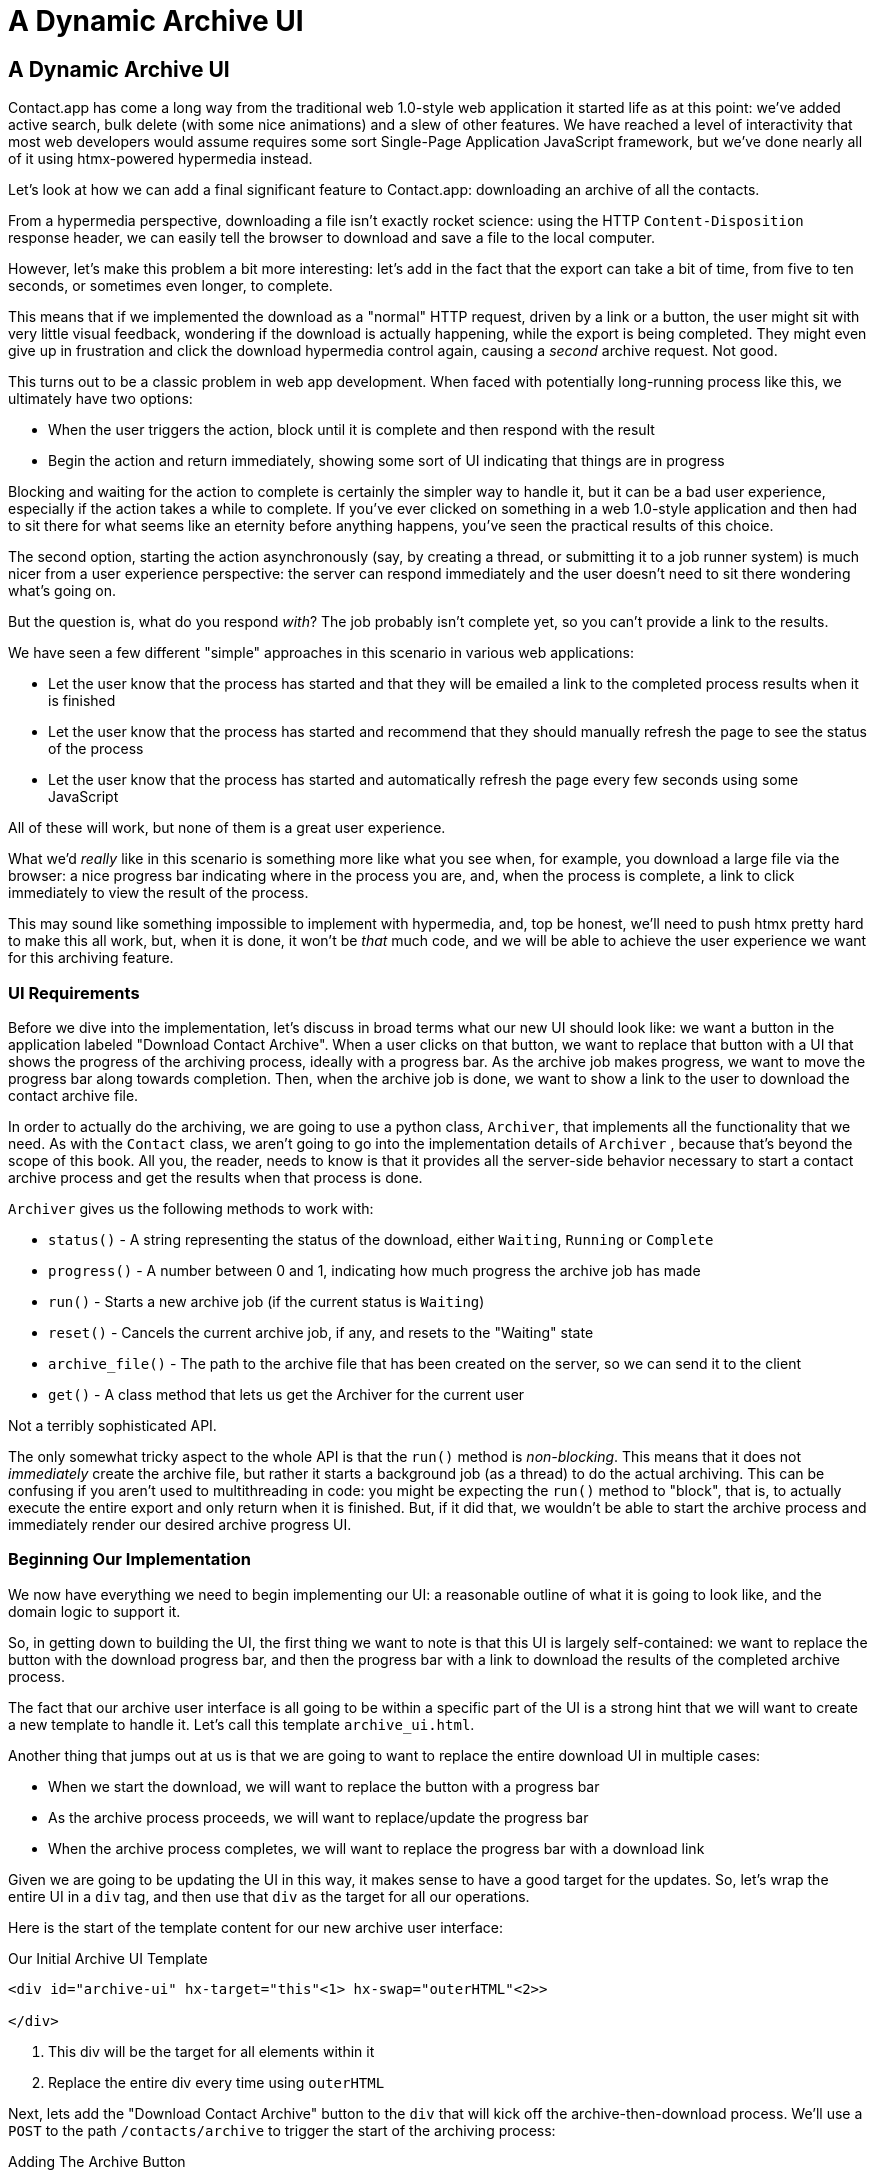 
= A Dynamic Archive UI
:chapter: 08
:url: ./a-dynamic-archive-ui/

== A Dynamic Archive UI

Contact.app has come a long way from the traditional web 1.0-style web application it started life as at this point:
we've added active search, bulk delete (with some nice animations) and a slew of other features.  We have reached a level
of interactivity that most web developers would assume requires some sort Single-Page Application JavaScript framework,
but we've done nearly all of it using htmx-powered hypermedia instead.

Let's look at how we can add a final significant feature to Contact.app: downloading an archive of all the contacts.

From a hypermedia perspective, downloading a file isn't exactly rocket science: using the HTTP `Content-Disposition`
response header, we can easily tell the browser to download and save a file to the local computer.

However, let's make this problem a bit more interesting: let's add in the fact that the export can take a bit of time,
from five to ten seconds, or sometimes even longer, to complete.

This means that if we implemented the download as a "normal" HTTP request, driven by a link or a button, the user might
sit with very little visual feedback, wondering if the download is actually happening, while the export is being completed.
They might even give up in frustration and click the download hypermedia control again, causing a _second_ archive
request.  Not good.

This turns out to be a classic problem in web app development.  When faced with potentially long-running process like this,
we ultimately have two options:

* When the user triggers the action, block until it is complete and then respond with the result
* Begin the action and return immediately, showing some sort of UI indicating that things are in progress

Blocking and waiting for the action to complete is certainly the simpler way to handle it, but it can be a bad user
experience, especially if the action takes a while to complete.  If you've ever clicked on something in a web 1.0-style
application and then had to sit there for what seems like an eternity before anything happens, you've seen the
practical results of this choice.

The second option, starting the action asynchronously (say, by creating a thread, or submitting it
to a job runner system) is much nicer from a user experience perspective: the server can respond immediately and the user
doesn't need to sit there wondering what's going on.

But the question is, what do you respond _with_?  The job probably isn't complete yet, so you can't provide a link
to the results.

We have seen a few different "simple" approaches in this scenario in various web applications:

* Let the user know that the process has started and that they will be emailed a link to the completed process
  results when it is finished
* Let the user know that the process has started and recommend that they should manually refresh the page to see the
  status of the process
* Let the user know that the process has started and automatically refresh the page every few seconds using some JavaScript

All of these will work, but none of them is a great user experience.

What we'd _really_ like in this scenario is something more like what you see when, for example, you download a large file via the
browser: a nice progress bar indicating where in the process you are, and, when the process is complete, a link to click immediately
to view the result of the process.

This may sound like something impossible to implement with hypermedia, and, top be honest, we'll need to push htmx pretty hard
to make this all work, but, when it is done, it won't be _that_ much code, and we will be able to achieve the user experience
we want for this archiving feature.

=== UI Requirements

Before we dive into the implementation, let's discuss in broad terms what our new UI should look like:  we want a button
in the application labeled "Download Contact Archive".  When a user clicks on that button, we want to replace that
button with a UI that shows the progress of the archiving process, ideally with a progress bar.  As the archive job makes
progress, we want to move the progress bar along towards completion.  Then, when the archive job is done, we want to
show a link to the user to download the contact archive file.

In order to actually do the archiving, we are going to use a python class, `Archiver`, that implements all the
functionality that we need.  As with the `Contact` class, we aren't going to go into the implementation details of `Archiver`
, because that's beyond the scope of this book.  All you, the reader, needs to know is that it provides all the server-side
behavior necessary to start a contact archive process and get the results when that process is done.

`Archiver` gives us the following methods to work with:

* `status()` - A string representing the status of the download, either `Waiting`, `Running` or `Complete`
* `progress()` - A number between 0 and 1, indicating how much progress the archive job has made
* `run()` - Starts a new archive job (if the current status is `Waiting`)
* `reset()` - Cancels the current archive job, if any, and resets to the "Waiting" state
* `archive_file()` - The path to the archive file that has been created on the server, so we can send it to the client
* `get()` - A class method that lets us get the Archiver for the current user

Not a terribly sophisticated API.

The only somewhat tricky aspect to the whole API is that the `run()` method
is _non-blocking_. This means that it does not _immediately_ create the archive file, but rather it starts a background job
(as a thread) to do the actual archiving.  This can be confusing if you aren't used to multithreading in code: you might
be expecting the `run()` method to "block", that is, to actually execute the entire export and only return when it is
finished.  But, if it did that, we wouldn't be able to start the archive process and immediately render our desired
archive progress UI.

=== Beginning Our Implementation

We now have everything we need to begin implementing our UI: a reasonable outline of what it is going to look like, and
the domain logic to support it.

So, in getting down to building the UI, the first thing we want to note is that this UI is largely self-contained: we
want to replace the button with the download progress bar, and then the progress bar with a link to download the results
of the completed archive process.

The fact that our archive user interface is all going to be within a specific part of the UI is a strong hint
that we will want to create a new template to handle it.  Let's call this template `archive_ui.html`.

Another thing that jumps out at us is that we are going to want to replace the entire download UI in multiple cases:

* When we start the download, we will want to replace the button with a progress bar
* As the archive process proceeds, we will want to replace/update the progress bar
* When the archive process completes, we will want to replace the progress bar with a download link

Given we are going to be updating the UI in this way, it makes sense to have a good target for the updates.  So, let's
wrap the entire UI in a `div` tag, and then use that `div` as the target for all our operations.

Here is the start of the template content for our new archive user interface:

.Our Initial Archive UI Template
[source, html]
----
<div id="archive-ui" hx-target="this"<1> hx-swap="outerHTML"<2>>

</div>
----
<1> This div will be the target for all elements within it
<2> Replace the entire div every time using `outerHTML`

Next, lets add the "Download Contact Archive" button to the `div` that will kick off the archive-then-download
process.  We'll use a `POST` to the path `/contacts/archive` to trigger the start of the archiving process:

.Adding The Archive Button
[source, html]
----
<div id="archive-ui" hx-target="this" hx-swap="outerHTML">
  <button hx-post="/contacts/archive"> <1>
      Download Contact Archive
  </button>
</div>
----
<1> This button will issue a `POST` to `/contacts/archive`

Finally, let's include this new template in our main `index.html` template, above the contacts table:

.Our Initial Archive UI Template
[source, html]
----
{% block content %}

    {% include 'archive_ui.html' %} <1>

    <form action="/contacts" method="get" class="tool-bar">
----
<1> This template will now be included in the main template

With that done, we now have a button showing up in our web application to get the download going.  Since the enclosing
`div` has an `hx-target="this"` on it, the button will inherit that target and replace that enclosing `div` with whatever HTML
comes back from the `POST` to `/contacts/archive`.

=== Adding the Archiving End Point

Our next step is to handle the `POST` that our button is making.  What we are going to want to do is to get the
`Archiver` for the current user and invoke the `run()` method on it.  This will start the archive process running.  Then
we will want to render some new content indicating that the process is running.

To do that, what we want to do is reuse the `archive_ui` template to handle rendering the archive UI for both states,
when the archiver is "Waiting" and when it is "Running".  (We will handle the "Complete" state in a bit.)

This is a very common pattern: we put all the different potential UIs for a given chunk of the user interface into
a single template, and conditionally render the appropriate interface.  By keeping everything in one file, it makes
it much easier for other developers (or for us, if we come back after a while!) to understand exactly how the UI
works on the client side.

Since we are going to conditionally render different user interfaces based on the state of the archiver, we will need
to pass the archiver out to the template as a parameter.  So, again: we need to invoke `run()` on the archiver in our
controller and then pass the archiver along to the template, so it can render the UI appropriate for the current
status of the archive process.

Here is what the code looks like:

.Server Side Code To Start The Archive Process
[source, python]
----
@app.route("/contacts/archive", methods=["POST"]) <1>
def start_archive():
    archiver = Archiver.get() <2>
    archiver.run() <3>
    return render_template("archive_ui.html", archiver=archiver) <4>
----
<1> Handle `POST` to `/contacts/archive`
<2> Look up the Archiver
<3> Invoke the non-blocking `run()` method on it
<4> Render the `archive_ui.html` template, passing in the archiver

=== Conditionally Rendering A Progress UI

Now let's turn our attention to updating our archiving UI by setting `archive_ui.html` to conditionally render different
content depending on the state of the archive process.  We are passing the archiver through
as a variable to the template, and recall that the archiver has a `status()` method that we can consult to see what
the status of the archive process is.

We want to render the "Download Contact Archive" button if the archiver has the status `Waiting`, and we want to render
some sort of message indicating that progress is happening if the status is `Running`.  Let's update our template code
to do just that:

.Adding Conditional Rendering
[source, html]
----
<div id="archive-ui" hx-target="this" hx-swap="outerHTML">
    {% if archiver.status() == "Waiting" %} <1>
        <button hx-post="/contacts/archive">
            Download Contact Archive
        </button>
    {% elif archiver.status() == "Running" %}<2>
       Running...<3>
    {% end %}

</div>
----
<1> Only render button if the status is "Waiting"
<2> Render different content when status is "Running"
<3> For now, just some text saying things are Running

OK, great, we have some conditional logic in our template view, and the server side logic to support kicking off the
archive process.  We don't have a progress bar yet, but we'll get there!  Let's see how this works as it stands, and
refresh the main page of our application...

.Something Went Wrong
----
UndefinedError
jinja2.exceptions.UndefinedError: 'archiver' is undefined
----

Ouch!

We get an error message right out of the box.  Why?  Ah, of course, we are including the `archive_ui.html` in the
`index.html` template, but now the `archive_ui.html` template expects the archiver to be passed through to it, so
it can conditionally render the correct UI.

That's an easy fix: we just need to pass the archiver through when we render the `index.html` template as well:

.Including The Archiver When We Render index.html
[source, python]
----
@app.route("/contacts")
def contacts():
    search = request.args.get("q")
    if search is not None:
        contacts_set = Contact.search(search)
        if request.headers.get('HX-Trigger') == 'search':
            return render_template("rows.html", contacts=contacts_set)
    else:
        contacts_set = Contact.all()
    return render_template("index.html", contacts=contacts_set, archiver=Archiver.get())<1>
----
<1> Pass through archiver to the main template

Now with that done, we can load up the page.  And, sure enough, we can see the "Download Contact Archive" button.

When we click on it, the button is replaced with the content "Running...", and we can see in our development console
on the server side that the job is indeed getting kicked off properly.

== Polling

That's definitely progress, but we don't exactly have the best progress indicator here: just some static text telling
the user that the process is running.

Next we want to make the content update as the process makes progress and, ideally, show a progress bar indicating
how far along it is.  How can we do that in htmx using plain old hypermedia?

The technique we want to use here is called "polling", where we issue a request on an interval and update the UI based
on the new state of the server.

.Polling?  Really?
****
Polling has a bit of a bad rap, and it isn't the sexiest technique in the world: today
developers might look at a more advanced technique like WebSockets or Server Sent Events (SSE) to address this situation.

But, say what one will, polling _works_ and it is drop-dead simple.  You need to be careful to make sure you don't overwhelm
you system with polling requests, but, with a bit of care, you can create a reliable, passively updated component in
your UI using it.
****

htmx offers two types of polling.  The first is "fixed rate polling", which uses a special `hx-trigger` syntax to indicate
that something should be polled on a fixed interval.

Here is an example:

.Fixed Interval Polling
[source, html]
----
<div hx-get="/messages" hx-trigger="every 3s"> <1>
</div>
----
<1> trigger a `GET` to `/messages` every three seconds

This works great in situations when you want to poll indefinitely, for example if you want to constantly poll for new
messages to display to the user.  However, fixed rate polling isn't ideal when you have a definite process after which
you want to stop polling: it keeps polling forever, until the element it is on is removed from the DOM.

In our case, we have a definite process with an ending to it.  So, in our case, it will be better to use the second polling
technique, known as "load polling".  In load polling, you take advantage of the fact that htmx triggers a `load` event
when content is loaded into the DOM.  So you can create a trigger on the `load` event, but then add a bit of a delay so that
the request doesn't trigger immediately.

When you do this, then you can conditionally render the `hx-trigger` on every request: when a process has completed you
can simply not include the `load` trigger and the load polling stops.  A nice and simple way to poll until a definite
process finishes.

=== Using Polling To Update The Archive UI

Let's use load polling to update our UI as the archiver makes progress.  To show the progress, let's use
a CSS-based progress bar, taking advantage of the `progress()` method which returns a number between 0 and 1 indicating
how close the archive process is to completion.

Here is the snippet of HTML we will use:

.A CSS-based Progress Bar
[source, html]
----
<div class="progress" >
    <div class="progress-bar" style="width:{{ archiver.progress() * 100 }}%"></div> <1>
</div>
----
<1> The width of the inner element corresponds to the progress

This CSS-based progress bar has two components: an outer `div` that provides the wire frame for the progress bar,
 and an inner `div` that is the actual progress bar indicator.  We set the width of the inner progress bar to some percentage
(note we need to multiply the `progress()` result by 100 to get a percentage) and that will make the progress
indicator the appropriate width within the parent div.

As I have mentioned before, this is not a book on CSS, but, for completeness, here is the CSS for this progress bar:

.The CSS For Our Progress Bar
[source, css]
----
.progress {
    height: 20px;
    margin-bottom: 20px;
    overflow: hidden;
    background-color: #f5f5f5;
    border-radius: 4px;
    box-shadow: inset 0 1px 2px rgba(0,0,0,.1);
}

.progress-bar {
    float: left;
    width: 0%;
    height: 100%;
    font-size: 12px;
    line-height: 20px;
    color: #fff;
    text-align: center;
    background-color: #337ab7;
    box-shadow: inset 0 -1px 0 rgba(0,0,0,.15);
    transition: width .6s ease;
}
----

Which ends up rendering like this:

[#figure-8-1, reftext="Figure {chapter}.{counter:figure}"]
.Our CSS-Based Progress Bar
image::screenshot_progress_bar.png[]

Let's add the code for our progress bar into our `archive_ui.html` template for the case when the archiver is
running, and let's update the copy to say "Creating Archive...":

.Adding The Progress Bar
[source, html]
----
<div id="archive-ui" hx-target="this" hx-swap="outerHTML">
    {% if archiver.status() == "Waiting" %}
        <button hx-post="/contacts/archive">
            Download Contact Archive
        </button>
    {% elif archiver.status() == "Running" %}
        <div>
            Creating Archive...
            <div class="progress" > <1>
                <div class="progress-bar" style="width:{{ archiver.progress() * 100 }}%"></div>
            </div>
        </div>
    {% endif %}
</div>
----
<1> Our shiny new progress bar

Now when we click the "Download Contact Archive" button, we get the progress bar.  But it still doesn't update
because we haven't implemented load polling yet: it just sits there, at zero.

To get the progress bar updating dynamically, we'll need to implement load polling using `hx-trigger`.  We can add this
to pretty much any element inside the conditional block for when the archiver is running, so let's add it to that `div` that is
wrapping around the "Creating Archive..." text and the progress bar.

Let's make it poll by issuing an HTTP `GET` to the same path that the `POST` was issued too: `/contacts/archive`.

.Implementing Load Polling
[source, html]
----
<div id="archive-ui" hx-target="this" hx-swap="outerHTML">
    {% if archiver.status() == "Waiting" %}
        <button hx-post="/contacts/archive">
            Download Contact Archive
        </button>
    {% elif archiver.status() == "Running" %}
        <div hx-get="/contacts/archive" hx-trigger="load delay:500ms"> <1>
            Creating Archive...
            <div class="progress" >
                <div class="progress-bar" style="width:{{ archiver.progress() * 100 }}%"></div>
            </div>
        </div>
    {% endif %}
</div>
----
<1> Issue a `GET` to `/contacts/archive` 500 milliseconds after the content loads

Again, it is important to realize that, when this `GET` is issued to `/contacts/archive`, it is going to replace
the `div` with the id `archive-ui`, not just itself.  The `hx-target` attribute on the `div` with the id `archive-ui` is
_inherited_ by all child elements within that `div`, so the children will all target that outermost `div` in the
`archive_ui.html` file.

Now we need to handle the `GET` to `/contacts/archive` on the server.  Thankfully, this is quite easy: all we
want to do is re-render `archive_ui.html` with the archiver:

.Handling Progress Updates
[source, python]
----
@app.route("/contacts/archive", methods=["GET"]) <1>
def archive_status():
    archiver = Archiver.get()
    return render_template("archive_ui.html", archiver=archiver) <2>
----
<1> handle `GET` to the `/contacts/archive` path
<2> just re-render the `archive_ui.html` template

Simple, like so much else with hypermedia.

Now, when we click the "Download Contact Archive", sure enough, we get a progress bar that updates every 500
milliseconds.  And, as the result of the call to `archiver.progress()` incrementally updates from 0 to 1, the
progress bar moves across the screen for us.  Very cool.

=== Downloading The Result

We have one final state to handle, the case when `achiver.status()` is set to "Complete", and there is a JSON
archive of the data ready to download.  When the archiver is complete, we can get the local JSON file on the server
from the archiver via the `archive_file()` call.

Let's add another case to our if statement to handle the "Complete" state, and, when the archive job is complete, lets
render a link to a new path, `/contacts/archive/file`, which will respond with the archived JSON file.  Here is
the new code:

.Rendering A Download Link When Archiving Completes
[source, html]
----
<div id="archive-ui" hx-target="this" hx-swap="outerHTML">
    {% if archiver.status() == "Waiting" %}
        <button hx-post="/contacts/archive">
            Download Contact Archive
        </button>
    {% elif archiver.status() == "Running" %}
        <div hx-get="/contacts/archive" hx-trigger="load delay:500ms">
            Creating Archive...
            <div class="progress" >
                <div class="progress-bar" style="width:{{ archiver.progress() * 100 }}%"></div>
            </div>
        </div>
    {% elif archiver.status() == "Complete" %} <1>
        <a hx-boost="false" href="/contacts/archive/file">Archive Ready!  Click here to download. &downarrow;</a> <2>
    {% endif %}
</div>
----
<1> If the status is "Complete", render a download link
<2> The link will issue a `GET` to `/contacts/archive/file`

Note that the link has a `hx-boost` set to `false`.  It has this so that the link will not inherit the boost behavior
that is present for other links and, thus, will not be issued via AJAX.  We want this "normal" link behavior because an
AJAX request cannot download a file directly, whereas a plain anchor tag can.

=== Downloading The Completed Archive

The final step is to handle the `GET` request to `/contacts/archive/file`.  We want to send the file that the
archiver created down to the client.  We are in luck: Flask has a very simple mechanism for sending a file as
a downloaded response: the `send_file()` method.

We can pass this method the path to the archive file that the archiver
created, the name of the file that we want the browser to create, and if we want it sent "as an attachment".
This last argument will which will tell Flask to set the  HTTP response header `Content-Disposition` to `attachment`
with the given filename, which will trigger the browsers file-downloading behavior.

.Sending A File To The Client
[source, python]
----
@app.route("/contacts/archive/file", methods=["GET"])
def archive_content():
    manager = Archiver.get()
    return send_file(manager.archive_file(), "archive.json", as_attachment=True) <1>
----
<1> send the file to the client

Perfect.  Now we have an archive UI that is very slick.  You click the "Download Contacts Archive" button and a progress
bar appears.  When the progress bar reaches 100%, it disappears and a link to download the archive file appears.  The user
can then click on that link and download their archive.  A nice, polished user experience when compared with the common
click-and-wait experience of many websites.

== Smoothing Things Out: Animations in htmx

As nice as this UI is, there is one minor annoyance with it: as the progress bar updates it "jumps" from one position
to the next.  This looks jerky and is reminiscent of the feel of a full page refresh in web 1.0 style applications.  It
turns out that there is a native HTML technology for smoothing out changes on an element from one state to another
that we discussed in Chapter 5: the CSS Transitions API.

Using CSS Transitions, you can smoothly animate an element between different styling by using the `transition` property.

If you look back at our CSS definition of the `.progress-bar` class, you will see the following transition definition
in it: `transition: width .6s ease;`.  This means that when the width of the progress bar is changed from, say 20% to
30%, the browser will animate over a period of .6 seconds using the "ease" function (which has a nice accelerate/decelerate
effect).

Unfortunately that nice transition isn't being applied in our current UI.  This is because, in our example, htmx is
_replacing_ the progress bar with new one every time it polls.  It isn't updating the width
of the _existing_ element.  CSS transitions, unfortunately, only apply when the properties of an existing element change,
not when the element is replaced.  This is a reason why pure HTML-based applications feel jerky and unpolished when compared
with their SPA counterparts: it isn't possible to use CSS transitions without using JavaScript.

Very unfortunate, but htmx rectifies this situation with it's swapping model.  Let's look at how.

=== The "Settling" Step in htmx

When we discussed the htmx swap model in Chapter 5, we focused on the classes that htmx adds and removes, but we skipped
over the idea of "settling".  What is "settling" in htmx terms?  Settling is the following process:  when htmx is
about to replace a chunk of content, it looks through the new content and finds all elements with an `id` on it.  It then
looks in the _existing_ content for elements with the same `id`.  If there is one, it does the following shuffle:

* The _new_ content gets the attributes of the _old_ content temporarily
* The new content is inserted
* After a small delay, the new content has its attributes reverted to their actual values

So, what is this strange little dance supposed to achieve?  Well, what this ends up meaning is that, if an element
has a stable id between swaps, you _can_ write CSS transitions between various states.  Since the new content briefly
has the _old_ attributes, the normal CSS mechanism will kick in when the actual values are restored.

So, in our case, all we need to do is to add a stable ID to our `progress-bar` element, and, rather than jumping
on every update, it the progress bar should smoothly move across the screen as it is updating, using the CSS transition
defined in our style sheet:

.Smoothing Things Out
[source, html]
----
<div class="progress" >
    <div id="archive-progress" class="progress-bar" style="width:{{ archiver.progress() * 100 }}%"></div> <1>
</div>
----
<1> The progress bar div now has a stable id across requests

So, despite all the complicated mechanics going on behind the scenes in htmx, all we have to do, as an htmx user,
is add a stable `id` attribute to the element we want to animate.

With that done, viola: we get a nice nice, smooth progress bar as the contact archiving process proceeds.  Because of
the htmx swapping model, we get this nice animation even though we are replacing the content with new HTML.  So we get
the simplicity of the HTML-based approach, but the look and feel of a more sophisticated JavaScript-based approach.

== Dismissing The Download UI

Next, let's make it possible for the user to dismiss the download link and return to the original export UI state.  To
do this, we'll add a button that issues a `DELETE` to the path `/contacts/archive`, indicating that the current archive
can be removed or cleaned up.

We'll add it after the download link, like so:

.Clearing The Download
[source, html]
----
    <a hx-boost="false" href="/contacts/archive/file" _="on load click() me">Archive Ready!  Click here to download. &downarrow;</a>
    <button hx-delete="/contacts/archive">Clear Download</button> <1>
----
<1> A simple button that issues a `DELETE` to `/contacts/archive`

Now the user has a button that they can click on to dismiss the archive download link.  But we will need to hook it up
on the server side.  As usual, this is pretty straight forward: we simply create a new handler for the `DELETE` HTTP Action,
invoke the `reset()` method on the archiver, and re-render the `archive_ui.html` template.

Since this button is picking up the same `hx-target` and `hx-swap` configuration as everything else, it "just works".

Here is the server side code:

.Resetting The Download
[source, python]
----
@app.route("/contacts/archive", methods=["DELETE"])
def reset_archive():
    archiver = Archiver.get()
    archiver.reset() <1>
    return render_template("archive_ui.html", archiver=archiver)
----
<1> Call `reset()` on the archiver

THis looks pretty similar to our other handlers, doesn't it?  Yep, that's the idea.

== An Alternative UX: Auto-Download

While we prefer the current user experience for archiving contacts, where a progress bar shows the progress of
the process and, when it completes, the user is presented with a link to actually download the file, there are other
alternatives to it.  Another pattern that we see on the web is "auto-downloading", where the file downloads immediately
without the user needing to click a link.

We can add this functionality quite easily to our application with just a bit of scripting.  We will discuss scripting
in a Hypermedia-Driven Application in more depth in a few chapters, but as a quick introduction: scripting is perfectly
acceptable in an HDA, as long as it doesn't replace the core hypermedia mechanics of the application.

For our auto-download feature we will use https://hyperscript.org[hyperscript], our preferred scripting option, but the
equivalent JavaScript would be nearly as simple.

All we need to do to implement the auto-download feature is the following: when the download link renders,
 automatically click on the link for the user.

The hyperscript reads nearly identical that sentence (which is why we love hyperscript):

.Auto-Downloading
[source, html]
----
  <a hx-boost="false" href="/contacts/archive/file"
     _="on load click() me"> <1>
    Archive Downloading!  Click here if the download does not start.
  </a>
----
<1> a bit of hyperscript to make the file auto-download

Have we mentioned that we love hyperscript?

Crucially, the scripting here is simply _enhancing_ the existing hypermedia, rather than replacing it with
a non-hypermedia request.  This is hypermedia-friendly scripting, as we will cover in more depth in a bit.

== A Dynamic Archive UI: Complete

In this chapter we've managed to create a very dynamic UI for our contact archive functionality, with a progress bar and
auto-downloading, and we've done nearly all of it (with the exception of a small bit of scripting for auto-download) in
pure hypermedia. And it only took about 16 lines of front end code and 16 lines of backend code to build the whole thing.

This shows once again that HTML, with a bit of help from htmx, can in fact be extremely powerful and expressive.
